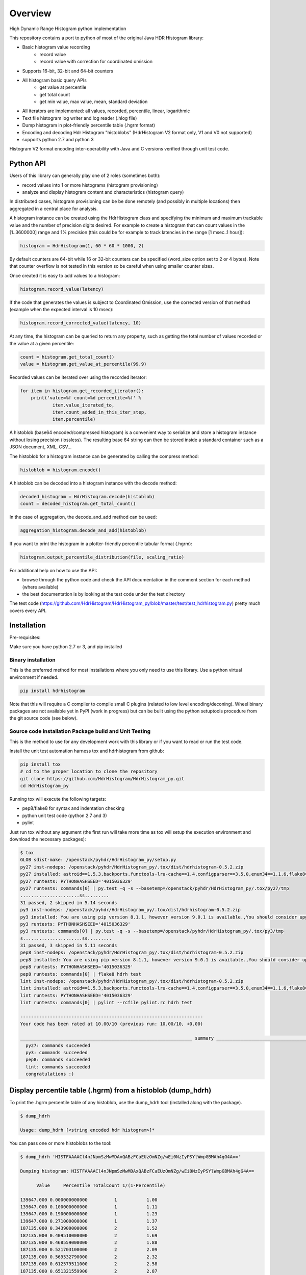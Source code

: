 ========
Overview
========

High Dynamic Range Histogram python implementation

.. image:: https://badges.gitter.im/Join Chat.svg
   :target: https://gitter.im/HdrHistogram/HdrHistogram

.. image:: https://travis-ci.org/HdrHistogram/HdrHistogram_py.svg?branch=master
   :target: https://travis-ci.org/HdrHistogram/HdrHistogram_py


This repository contains a port to python of most of the original Java HDR Histogram
library:

- Basic histogram value recording
    - record value
    - record value with correction for coordinated omission
- Supports 16-bit, 32-bit and 64-bit counters
- All histogram basic query APIs
    - get value at percentile
    - get total count
    - get min value, max value, mean, standard deviation
- All iterators are implemented: all values, recorded, percentile, linear, logarithmic
- Text file histogram log writer and log reader (.hlog file)
- Dump histogram in plot-friendly percentile table (.hgrm format)
- Encoding and decoding Hdr Histogram "histoblobs" (HdrHistogram V2 format only, V1 and V0 not supported)
- supports python 2.7 and python 3

Histogram V2 format encoding inter-operability with Java and C versions verified through unit test code.

Python API
----------
Users of this library can generally play one of 2 roles (sometimes both):

- record values into 1 or more histograms (histogram provisioning)
- analyze and display histogram content and characteristics (histogram query)

In distributed cases, histogram provisioning can be be done remotely (and possibly in multiple locations) then
aggregated in a central place for analysis.

A histogram instance can be created using the HdrHistogram class and specifying the
minimum and maximum trackable value and the number of precision digits desired.
For example to create a histogram that can count values in the [1..3600000] range and
1% precision (this could be for example to track latencies in the range [1 msec..1 hour]):

.. code::

     histogram = HdrHistogram(1, 60 * 60 * 1000, 2)

By default counters are 64-bit while 16 or 32-bit counters can be specified (word_size
option set to 2 or 4 bytes).
Note that counter overflow is not tested in this version so be careful when using
smaller counter sizes.

Once created it is easy to add values to a histogram:

.. code::

     histogram.record_value(latency)

If the code that generates the values is subject to Coordinated Omission,
use the corrected version of that method (example when the expected interval is
10 msec):

.. code::

     histogram.record_corrected_value(latency, 10)

At any time, the histogram can be queried to return any property, such as getting
the total number of values recorded or the value at a given percentile:

.. code::

     count = histogram.get_total_count()
     value = histogram.get_value_at_percentile(99.9)

Recorded values can be iterated over using the recorded iterator:

.. code::

    for item in histogram.get_recorded_iterator():
        print('value=%f count=%d percentile=%f' %
                item.value_iterated_to,
                item.count_added_in_this_iter_step,
                item.percentile)


A histoblob (base64 encoded/compressed histogram) is a convenient way to serialize and store a histogram instance
without losing precision (lossless). The resulting base 64 string can then be stored inside a standard
container such as a JSON document, XML, CSV...

The histoblob for a histogram instance can be generated by calling the compress method:

.. code::

     histoblob = histogram.encode()

A histoblob can be decoded into a histogram instance with the decode method:

.. code::

     decoded_histogram = HdrHistogram.decode(histoblob)
     count = decoded_histogram.get_total_count()

In the case of aggregation, the decode_and_add method can be used:

.. code::

     aggregation_histogram.decode_and_add(histoblob)

If you want to print the histogram in a plotter-friendly percentile tabular format (.hgrm):

.. code::

    histogram.output_percentile_distribution(file, scaling_ratio)
    
For additional help on how to use the API:

- browse through the python code and check the API documentation in the comment section for each method (where available)
- the best documentation is by looking at the test code under the test directory

The test code (https://github.com/HdrHistogram/HdrHistogram_py/blob/master/test/test_hdrhistogram.py) pretty much covers every API.

Installation
------------
Pre-requisites:

Make sure you have python 2.7 or 3, and pip installed

Binary installation
^^^^^^^^^^^^^^^^^^^
This is the preferred method for most installations where you only need to use this library.
Use a python virtual environment if needed.

.. code::

    pip install hdrhistogram


Note that this will require a C compiler to compile small C plugins (related to low level encoding/deconing).
Wheel binary packages are not available yet in PyPI (work in progress) but can be built using the python setuptools procedure from the
git source code (see below).


Source code installation Package build and Unit Testing
^^^^^^^^^^^^^^^^^^^^^^^^^^^^^^^^^^^^^^^^^^^^^^^^^^^^^^^

This is the method to use for any development work with this library or if you
want to read or run the test code.

Install the unit test automation harness tox and hdrhistogram from github:

.. code::

    pip install tox
    # cd to the proper location to clone the repository
    git clone https://github.com/HdrHistogram/HdrHistogram_py.git
    cd HdrHistogram_py

Running tox will execute the following targets:

- pep8/flake8 for syntax and indentation checking
- python unit test code (python 2.7 and 3)
- pylint

Just run tox without any argument (the first run will take more time as tox will setup the execution environment and download the necessary packages):

.. code::

    $ tox
    GLOB sdist-make: /openstack/pyhdr/HdrHistogram_py/setup.py
    py27 inst-nodeps: /openstack/pyhdr/HdrHistogram_py/.tox/dist/hdrhistogram-0.5.2.zip
    py27 installed: astroid==1.5.3,backports.functools-lru-cache==1.4,configparser==3.5.0,enum34==1.1.6,flake8==3.3.0,hdrhistogram==0.5.2,isort==4.2.15,lazy-object-proxy==1.3.1,mccabe==0.6.1,pbr==3.1.1,py==1.4.34,pycodestyle==2.3.1,pyflakes==1.5.0,pylint==1.7.1,pytest==3.1.2,singledispatch==3.4.0.3,six==1.10.0,wrapt==1.10.10
    py27 runtests: PYTHONHASHSEED='4015036329'
    py27 runtests: commands[0] | py.test -q -s --basetemp=/openstack/pyhdr/HdrHistogram_py/.tox/py27/tmp
    ......................ss.........
    31 passed, 2 skipped in 5.14 seconds
    py3 inst-nodeps: /openstack/pyhdr/HdrHistogram_py/.tox/dist/hdrhistogram-0.5.2.zip
    py3 installed: You are using pip version 8.1.1, however version 9.0.1 is available.,You should consider upgrading via the 'pip install --upgrade pip' command.,flake8==2.5.4,hdrhistogram==0.5.2,mccabe==0.4.0,pbr==1.9.1,pep8==1.7.0,py==1.4.31,pyflakes==1.0.0,pytest==2.9.1
    py3 runtests: PYTHONHASHSEED='4015036329'
    py3 runtests: commands[0] | py.test -q -s --basetemp=/openstack/pyhdr/HdrHistogram_py/.tox/py3/tmp
    s......................ss.........
    31 passed, 3 skipped in 5.11 seconds
    pep8 inst-nodeps: /openstack/pyhdr/HdrHistogram_py/.tox/dist/hdrhistogram-0.5.2.zip
    pep8 installed: You are using pip version 8.1.1, however version 9.0.1 is available.,You should consider upgrading via the 'pip install --upgrade pip' command.,flake8==2.5.4,hdrhistogram==0.5.2,mccabe==0.4.0,pbr==1.9.1,pep8==1.7.0,py==1.4.31,pyflakes==1.0.0,pytest==2.9.1
    pep8 runtests: PYTHONHASHSEED='4015036329'
    pep8 runtests: commands[0] | flake8 hdrh test
    lint inst-nodeps: /openstack/pyhdr/HdrHistogram_py/.tox/dist/hdrhistogram-0.5.2.zip
    lint installed: astroid==1.5.3,backports.functools-lru-cache==1.4,configparser==3.5.0,enum34==1.1.6,flake8==3.3.0,hdrhistogram==0.5.2,isort==4.2.15,lazy-object-proxy==1.3.1,mccabe==0.6.1,pbr==3.1.1,py==1.4.34,pycodestyle==2.3.1,pyflakes==1.5.0,pylint==1.7.1,pytest==3.1.2,singledispatch==3.4.0.3,six==1.10.0,wrapt==1.10.10
    lint runtests: PYTHONHASHSEED='4015036329'
    lint runtests: commands[0] | pylint --rcfile pylint.rc hdrh test

    --------------------------------------------------------------------
    Your code has been rated at 10.00/10 (previous run: 10.00/10, +0.00)

    ________________________________________________________________ summary ________________________________________________________________
      py27: commands succeeded
      py3: commands succeeded
      pep8: commands succeeded
      lint: commands succeeded
      congratulations :)

Display percentile table (.hgrm) from a histoblob  (dump_hdrh)
--------------------------------------------------------------

To print the .hgrm percentile table of any histoblob, use the dump_hdrh tool (installed along with the package).

.. code::

   $ dump_hdrh

   Usage: dump_hdrh [<string encoded hdr histogram>]*

You can pass one or more histoblobs to the tool:

.. code::

   $ dump_hdrh 'HISTFAAAACl4nJNpmSzMwMDAxQABzFCaEUzOmNZg/wEi0NzIyPSYlWmpGBMAh4gG4A=='

   Dumping histogram: HISTFAAAACl4nJNpmSzMwMDAxQABzFCaEUzOmNZg/wEi0NzIyPSYlWmpGBMAh4gG4A==

         Value     Percentile TotalCount 1/(1-Percentile)

   139647.000 0.000000000000          1           1.00
   139647.000 0.100000000000          1           1.11
   139647.000 0.190000000000          1           1.23
   139647.000 0.271000000000          1           1.37
   187135.000 0.343900000000          2           1.52
   187135.000 0.409510000000          2           1.69
   187135.000 0.468559000000          2           1.88
   187135.000 0.521703100000          2           2.09
   187135.000 0.569532790000          2           2.32
   187135.000 0.612579511000          2           2.58
   187135.000 0.651321559900          2           2.87
   477695.000 0.686189403910          3           3.19
   477695.000 1.000000000000          3
   #[Mean    =   268074.667, StdDeviation   =   149397.390]
   #[Max     =   477695.000, TotalCount     =        3.000]
   #[Buckets =           14, SubBuckets     =         2048]


Aggregation of Distributed Histograms
-------------------------------------

Aggregation of multiple histograms into 1 is useful in cases where tools
that generate these individual histograms have to run in a distributed way in
order to scale sufficiently.
As an example, the wrk2 tool (https://github.com/giltene/wrk2.git) is a great
tool for measuring the latency of HTTP requests with a large number of
connections. Although this tool can support thousands of connections per
process, some setups require massive scale in the order of hundreds of
thousands of connections which require running a large number of instances of
wrk processes, possibly on a large number of servers.
Given that each instance of wrk can generate a separate histogram, assessing
the scale of the entire system requires aggregating all these histograms
into 1 in a way that does not impact the accuracy of the results.
So there are 2 problems to solve:

- find a way to properly aggregate multiple histograms without losing any detail

- find a way to transport all these histograms into a central place

This library provides a solution for the aggregation part of the problem:

- reuse the HDR histogram compression format version 1 to encode and compress a complete histogram that can be sent over the wire to the aggregator

- provide python APIs to easily and efficiently:

  * compress an histogram instance into a transportable string
  * decompress a compressed histogram and add it to an existing histogram

Refer to the unit test code (test/test_hdrhistogram.py) to see how these APIs can be used.

Histogram wire encoding and size
--------------------------------
Histograms are encoded using the HdrHistogram V2 format which is based on an adapted ZigZag LEB128 encoding where:

- consecutive zero counters are encoded as a negative number representing the count of consecutive zeros
- non zero counter values are encoded as a positive number

An empty histogram (all zeros counters) is encoded in exactly 48 bytes regardless of the counter size.
A typical histogram (2 digits precision 1 usec to 1 day range) can be encoded in less than the typical MTU size of 1500 bytes.

This format is compatible with the HdrHistogram Java and C implementations.

Performance
-----------
Histogram value recording has the same cost characteristics than the original Java version
since it is a direct port (fixed cost for CPU and reduced memory usage).
Encoding and decoding in the python version is very fast and close to native performance thanks to the use of:

- integrated C extensions (native C code called from python) that have been developed to handle the low-level byte encoding/decoding/addition work at native speed
- native compression library (zlib and base64)

On a macbook pro (2019 Intel Core i7 @ 2.6GHz) and Linux server (Intel(R) Xeon(R) Gold 5118 CPU @ 2.30GHz):

+---------------------------+-----------+--------+
| Operation Time in usec    |   Macbook |  Linux |
+===========================+===========+========+
| record a single value     |        1  |    1   |
+---------------------------+-----------+--------+
| encode typical histogram  |       75  |   68   |
+---------------------------+-----------+--------+
| decode and add            |      100  |  110   |
+---------------------------+-----------+--------+


The typical histogram is defined as one that has 30% of 64-bit buckets filled with
sequential values starting at 20% of the array, for a range of 1 usec to 24 hours
and 2 digits precision. This represents a total of 3968 buckets, of which
the first 793 are zeros, the next 1190 buckets have a sequential/unique value and all
remaining buckets are zeros, for an encoded length of 3116 bytes. Most real-world histograms
have a much sparser pattern that will yield a lower encoding and decoding time.
Decode and add will decode the encoded histogram and add its content to an existing histogram.

To measure the performance of encoding and decoding and get the profiling, you must clone the
github repository with git, install it (in a virtual environment if needed) and call pytest with the
--runperf option. The 2 profiling functions will provide the profiling information
for encoding and decoding the typical histogram 1000 times (so the time values shown
are seconds for 1000 decodes/decodes).

Example of run on Linux:

.. code::

   # pytest -s -k test_cod_perf --runperf
   =============================================================================== test session starts ================================================================================
   platform linux -- Python 3.6.8, pytest-6.0.1, py-1.9.0, pluggy-0.13.1
   rootdir: /root/HdrHistogram_py, configfile: tox.ini
   collected 39 items / 38 deselected / 1 selected

   test_hdrhistogram.py 0:00:00.061559
            35305 function calls in 0.068 seconds

      Ordered by: standard name

      ncalls  tottime  percall  cumtime  percall filename:lineno(function)
         1    0.000    0.000    0.068    0.068 <string>:1(<module>)
      2000    0.002    0.000    0.002    0.000 __init__.py:483(string_at)
      1000    0.000    0.000    0.004    0.000 base64.py:51(b64encode)
         1    0.000    0.000    0.000    0.000 codec.py:119(__init__)
         1    0.000    0.000    0.000    0.000 codec.py:154(_init_counts)
         1    0.000    0.000    0.000    0.000 codec.py:172(get_counts)
      1000    0.004    0.000    0.050    0.000 codec.py:214(compress)
         1    0.000    0.000    0.000    0.000 codec.py:256(__init__)
         1    0.000    0.000    0.000    0.000 codec.py:285(get_counts)
      1000    0.002    0.000    0.061    0.000 codec.py:291(encode)
         1    0.000    0.000    0.000    0.000 codec.py:65(get_encoding_cookie)
         1    0.000    0.000    0.000    0.000 codec.py:69(get_compression_cookie)
      2190    0.001    0.000    0.001    0.000 histogram.py:142(_clz)
      2190    0.002    0.000    0.003    0.000 histogram.py:153(_get_bucket_index)
      2190    0.001    0.000    0.001    0.000 histogram.py:159(_get_sub_bucket_index)
      1190    0.000    0.000    0.000    0.000 histogram.py:162(_counts_index)
      1190    0.001    0.000    0.003    0.000 histogram.py:172(_counts_index_for)
      1190    0.001    0.000    0.005    0.000 histogram.py:177(record_value)
      1190    0.000    0.000    0.000    0.000 histogram.py:232(get_value_from_sub_bucket)
      1190    0.001    0.000    0.001    0.000 histogram.py:235(get_value_from_index)
         1    0.000    0.000    0.000    0.000 histogram.py:34(get_bucket_count)
      1000    0.000    0.000    0.061    0.000 histogram.py:419(encode)
      1000    0.001    0.000    0.003    0.000 histogram.py:462(get_counts_array_index)
         1    0.000    0.000    0.000    0.000 histogram.py:65(__init__)
         1    0.001    0.001    0.006    0.006 test_hdrhistogram.py:408(fill_hist_counts)
         1    0.000    0.000    0.068    0.068 test_hdrhistogram.py:526(check_cod_perf)
      5000    0.000    0.000    0.000    0.000 {built-in method _ctypes.addressof}
      1000    0.004    0.000    0.004    0.000 {built-in method binascii.b2a_base64}
      2190    0.000    0.000    0.000    0.000 {built-in method builtins.bin}
         1    0.000    0.000    0.068    0.068 {built-in method builtins.exec}
      3190    0.000    0.000    0.000    0.000 {built-in method builtins.len}
      1190    0.000    0.000    0.000    0.000 {built-in method builtins.max}
      1190    0.000    0.000    0.000    0.000 {built-in method builtins.min}
         1    0.000    0.000    0.000    0.000 {built-in method builtins.print}
         1    0.000    0.000    0.000    0.000 {built-in method math.ceil}
         1    0.000    0.000    0.000    0.000 {built-in method math.floor}
         4    0.000    0.000    0.000    0.000 {built-in method math.log}
         2    0.000    0.000    0.000    0.000 {built-in method math.pow}
         2    0.000    0.000    0.000    0.000 {built-in method now}
      1000    0.006    0.000    0.006    0.000 {built-in method pyhdrh.encode}
      1000    0.039    0.000    0.039    0.000 {built-in method zlib.compress}
         1    0.000    0.000    0.000    0.000 {method 'disable' of '_lsprof.Profiler' objects}

And for decoding:

.. code::

   # pytest -s -k test_dec_perf --runperf
   =============================================================================== test session starts ================================================================================
   platform linux -- Python 3.6.8, pytest-6.0.1, py-1.9.0, pluggy-0.13.1
   rootdir: /root/HdrHistogram_py, configfile: tox.ini
   collected 39 items / 38 deselected / 1 selected

   test_hdrhistogram.py 0:00:00.106705
            118327 function calls in 0.113 seconds

      Ordered by: standard name

      ncalls  tottime  percall  cumtime  percall filename:lineno(function)
         1    0.000    0.000    0.113    0.113 <string>:1(<module>)
         2    0.000    0.000    0.000    0.000 __init__.py:483(string_at)
      1000    0.001    0.000    0.001    0.000 base64.py:34(_bytes_from_decode_data)
         1    0.000    0.000    0.000    0.000 base64.py:51(b64encode)
      1000    0.001    0.000    0.010    0.000 base64.py:65(b64decode)
      1001    0.001    0.000    0.019    0.000 codec.py:119(__init__)
      1001    0.004    0.000    0.004    0.000 codec.py:154(_init_counts)
      1000    0.002    0.000    0.012    0.000 codec.py:157(init_counts)
      3001    0.000    0.000    0.000    0.000 codec.py:172(get_counts)
      1000    0.002    0.000    0.018    0.000 codec.py:175(_decompress)
         1    0.000    0.000    0.000    0.000 codec.py:214(compress)
      1001    0.002    0.000    0.002    0.000 codec.py:256(__init__)
      3001    0.001    0.000    0.001    0.000 codec.py:285(get_counts)
         1    0.000    0.000    0.000    0.000 codec.py:291(encode)
      1000    0.003    0.000    0.032    0.000 codec.py:313(decode)
      1000    0.001    0.000    0.011    0.000 codec.py:359(add)
      3000    0.001    0.000    0.001    0.000 codec.py:56(get_cookie_base)
      1000    0.000    0.000    0.001    0.000 codec.py:59(get_word_size_in_bytes_from_cookie)
         1    0.000    0.000    0.000    0.000 codec.py:65(get_encoding_cookie)
      1001    0.000    0.000    0.000    0.000 codec.py:69(get_compression_cookie)
         1    0.000    0.000    0.000    0.000 expression.py:81(lex)
      7191    0.003    0.000    0.005    0.000 histogram.py:142(_clz)
      7191    0.006    0.000    0.011    0.000 histogram.py:153(_get_bucket_index)
      7191    0.002    0.000    0.002    0.000 histogram.py:159(_get_sub_bucket_index)
      1190    0.000    0.000    0.000    0.000 histogram.py:162(_counts_index)
      1190    0.001    0.000    0.003    0.000 histogram.py:172(_counts_index_for)
      1190    0.001    0.000    0.005    0.000 histogram.py:177(record_value)
      10190   0.002    0.000    0.002    0.000 histogram.py:232(get_value_from_sub_bucket)
      4190    0.002    0.000    0.003    0.000 histogram.py:235(get_value_from_index)
      2000    0.002    0.000    0.005    0.000 histogram.py:244(get_lowest_equivalent_value)
      4000    0.004    0.000    0.013    0.000 histogram.py:252(get_highest_equivalent_value)
      1000    0.000    0.000    0.000    0.000 histogram.py:330(get_total_count)
      1001    0.007    0.000    0.007    0.000 histogram.py:34(get_bucket_count)
      2000    0.001    0.000    0.007    0.000 histogram.py:346(get_max_value)
      2000    0.001    0.000    0.007    0.000 histogram.py:351(get_min_value)
         1    0.000    0.000    0.000    0.000 histogram.py:419(encode)
      1000    0.001    0.000    0.006    0.000 histogram.py:445(set_internal_tacking_values)
         1    0.000    0.000    0.000    0.000 histogram.py:462(get_counts_array_index)
      1000    0.005    0.000    0.035    0.000 histogram.py:513(add)
      1000    0.001    0.000    0.106    0.000 histogram.py:544(decode_and_add)
      1000    0.002    0.000    0.071    0.000 histogram.py:563(decode)
      1001    0.008    0.000    0.037    0.000 histogram.py:65(__init__)
         1    0.001    0.001    0.006    0.006 test_hdrhistogram.py:408(fill_hist_counts)
         1    0.000    0.000    0.113    0.113 test_hdrhistogram.py:539(check_dec_perf)
      3005    0.000    0.000    0.000    0.000 {built-in method _ctypes.addressof}
      1000    0.008    0.000    0.008    0.000 {built-in method binascii.a2b_base64}
         1    0.000    0.000    0.000    0.000 {built-in method binascii.b2a_base64}
      7191    0.001    0.000    0.001    0.000 {built-in method builtins.bin}
         1    0.000    0.000    0.113    0.113 {built-in method builtins.exec}
      2000    0.000    0.000    0.000    0.000 {built-in method builtins.isinstance}
      9192    0.001    0.000    0.001    0.000 {built-in method builtins.len}
      3190    0.001    0.000    0.001    0.000 {built-in method builtins.max}
      3190    0.001    0.000    0.001    0.000 {built-in method builtins.min}
         1    0.000    0.000    0.000    0.000 {built-in method builtins.print}
      1001    0.000    0.000    0.000    0.000 {built-in method math.ceil}
      1001    0.000    0.000    0.000    0.000 {built-in method math.floor}
      4004    0.001    0.000    0.001    0.000 {built-in method math.log}
      2002    0.000    0.000    0.000    0.000 {built-in method math.pow}
         2    0.000    0.000    0.000    0.000 {built-in method now}
      1000    0.008    0.000    0.008    0.000 {built-in method pyhdrh.add_array}
      1000    0.007    0.000    0.007    0.000 {built-in method pyhdrh.decode}
         1    0.000    0.000    0.000    0.000 {built-in method pyhdrh.encode}
         1    0.000    0.000    0.000    0.000 {built-in method zlib.compress}
      1000    0.014    0.000    0.014    0.000 {built-in method zlib.decompress}
         1    0.000    0.000    0.000    0.000 {method 'disable' of '_lsprof.Profiler' objects}
      2000    0.001    0.000    0.001    0.000 {method 'from_buffer_copy' of '_ctypes.PyCStructType' objects}


      
Limitations, Caveats and Known Issues
-------------------------------------

The latest features and bug fixes of the original HDR histogram library may not be available in this python port.
Examples of notable features/APIs not implemented:

- concurrency support (AtomicHistogram, ConcurrentHistogram...)
- DoubleHistogram
- histogram auto-resize
- recorder function

This implementation has byte endianess encoding issues when used with PyPy
due to a limitation of the PyPy code
(see https://github.com/HdrHistogram/HdrHistogram_py/issues/13).

The current implementation has issues running on Windows 32-bit systems (library crashing during decode).

Dependencies
------------
The only dependency (outside of using pytest and tox for the unit testing) is the
small pbr python package which takes care of the versioning (among other things).

Licensing
---------

Licensed under the Apache License, Version 2.0 (the "License");
you may not use this file except in compliance with the License.
You may obtain a copy of the License at

    http://www.apache.org/licenses/LICENSE-2.0

Unless required by applicable law or agreed to in writing, software
distributed under the License is distributed on an "AS IS" BASIS,
WITHOUT WARRANTIES OR CONDITIONS OF ANY KIND, either express or implied.
See the License for the specific language governing permissions and
limitations under the License.

Contribution
------------
External contribution, forks and GitHub pull requests are welcome.
For any discussion, head to the gitter HdrHistogram space at 
https://gitter.im/HdrHistogram/HdrHistogram


Acknowledgements
----------------

The python code was directly ported from the original HDR Histogram Java and C libraries:

* https://github.com/HdrHistogram/HdrHistogram.git
* https://github.com/HdrHistogram/HdrHistogram_c.git


Links
-----

* Source: https://github.com/HdrHistogram/HdrHistogram_py.git

